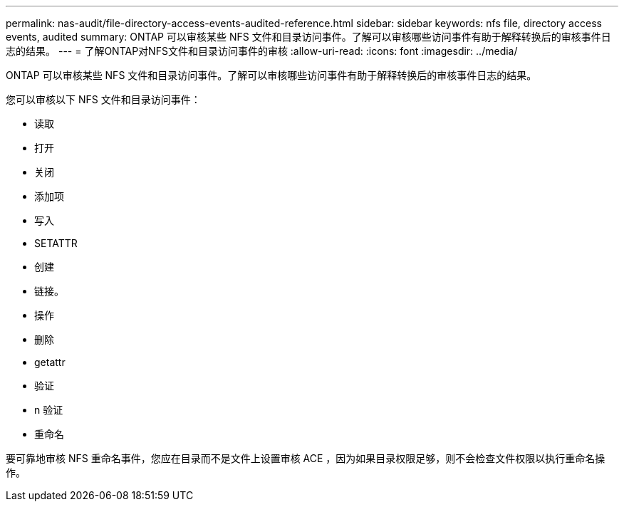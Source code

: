 ---
permalink: nas-audit/file-directory-access-events-audited-reference.html 
sidebar: sidebar 
keywords: nfs file, directory access events, audited 
summary: ONTAP 可以审核某些 NFS 文件和目录访问事件。了解可以审核哪些访问事件有助于解释转换后的审核事件日志的结果。 
---
= 了解ONTAP对NFS文件和目录访问事件的审核
:allow-uri-read: 
:icons: font
:imagesdir: ../media/


[role="lead"]
ONTAP 可以审核某些 NFS 文件和目录访问事件。了解可以审核哪些访问事件有助于解释转换后的审核事件日志的结果。

您可以审核以下 NFS 文件和目录访问事件：

* 读取
* 打开
* 关闭
* 添加项
* 写入
* SETATTR
* 创建
* 链接。
* 操作
* 删除
* getattr
* 验证
* n 验证
* 重命名


要可靠地审核 NFS 重命名事件，您应在目录而不是文件上设置审核 ACE ，因为如果目录权限足够，则不会检查文件权限以执行重命名操作。

